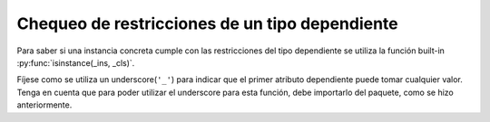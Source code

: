 Chequeo de restricciones de un tipo dependiente
===============================================

Para saber si una instancia concreta cumple con las restricciones del tipo dependiente se utiliza la función built-in :py:func:`isinstance(_ins, _cls)`.

.. code-block:: python
    from dependent_types import Attr, _

    N = Attr('amount_rows')
    M = Attr('amount_cols')

    m = Matrix(
        [[43,23,54,22],
        [13,65,54,34],
        [84,23,54,23],
        [29,49,23,53]]
    )

    assert not isinstance(m, Matrix[ _, M | ( M > 50 ) ])

Fíjese como se utiliza un underscore(``'_'``) para indicar que el primer atributo dependiente puede tomar cualquier valor. Tenga en cuenta que para poder utilizar el underscore para esta función, debe importarlo del paquete, como se hizo anteriormente.
